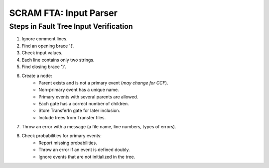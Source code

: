 #################################################
SCRAM FTA: Input Parser
#################################################

Steps in Fault Tree Input Verification
========================================
#. Ignore comment lines.
#. Find an opening brace '{'.
#. Check input values.
#. Each line contains only two strings.
#. Find closing brace '}'.
#. Create a node:
    * Parent exists and is not a primary event (*may change for CCF*).
    * Non-primary event has a unique name.
    * Primary events with several parents are allowed.
    * Each gate has a correct number of children.
    * Store TransferIn gate for later inclusion.
    * Include trees from Transfer files.
#. Throw an error with a message (a file name, line numbers, types of errors).
#. Check probabilities for primary events:
    * Report missing probabilities.
    * Throw an error if an event is defined doubly.
    * Ignore events that are not initialized in the tree.

